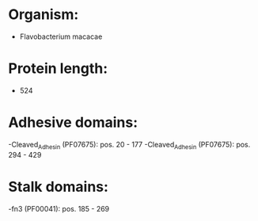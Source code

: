 * Organism:
- Flavobacterium macacae
* Protein length:
- 524
* Adhesive domains:
-Cleaved_Adhesin (PF07675): pos. 20 - 177
-Cleaved_Adhesin (PF07675): pos. 294 - 429
* Stalk domains:
-fn3 (PF00041): pos. 185 - 269

